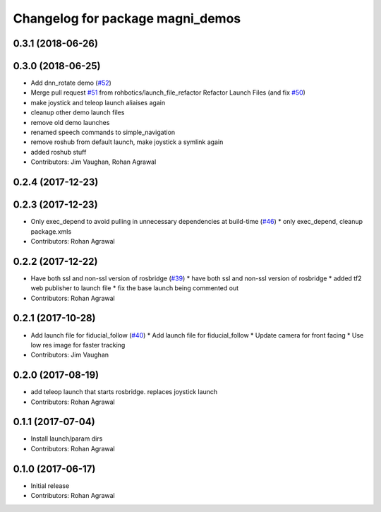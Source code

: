 ^^^^^^^^^^^^^^^^^^^^^^^^^^^^^^^^^
Changelog for package magni_demos
^^^^^^^^^^^^^^^^^^^^^^^^^^^^^^^^^

0.3.1 (2018-06-26)
------------------

0.3.0 (2018-06-25)
------------------
* Add dnn_rotate demo (`#52 <https://github.com/UbiquityRobotics/magni_robot/issues/52>`_)
* Merge pull request `#51 <https://github.com/UbiquityRobotics/magni_robot/issues/51>`_ from rohbotics/launch_file_refactor
  Refactor Launch Files (and fix `#50 <https://github.com/UbiquityRobotics/magni_robot/issues/50>`_)
* make joystick and teleop launch aliaises again
* cleanup other demo launch files
* remove old demo launches
* renamed speech commands to simple_navigation
* remove roshub from default launch, make joystick a symlink again
* added roshub stuff
* Contributors: Jim Vaughan, Rohan Agrawal

0.2.4 (2017-12-23)
------------------

0.2.3 (2017-12-23)
------------------
* Only exec_depend to avoid pulling in unnecessary dependencies at build-time   (`#46 <https://github.com/UbiquityRobotics/magni_robot/issues/46>`_)
  * only exec_depend, cleanup package.xmls
* Contributors: Rohan Agrawal

0.2.2 (2017-12-22)
------------------
* Have both ssl and non-ssl version of rosbridge (`#39 <https://github.com/UbiquityRobotics/magni_robot/issues/39>`_)
  * have both ssl and non-ssl version of rosbridge
  * added tf2 web publisher to launch file
  * fix the base launch being commented out
* Contributors: Rohan Agrawal

0.2.1 (2017-10-28)
------------------
* Add launch file for fiducial_follow (`#40 <https://github.com/UbiquityRobotics/magni_robot/issues/40>`_)
  * Add launch file for fiducial_follow
  * Update camera for front facing
  * Use low res image for faster tracking
* Contributors: Jim Vaughan

0.2.0 (2017-08-19)
------------------
* add teleop launch that starts rosbridge. replaces joystick launch
* Contributors: Rohan Agrawal

0.1.1 (2017-07-04)
------------------
* Install launch/param dirs
* Contributors: Rohan Agrawal

0.1.0 (2017-06-17)
------------------
* Initial release
* Contributors: Rohan Agrawal
